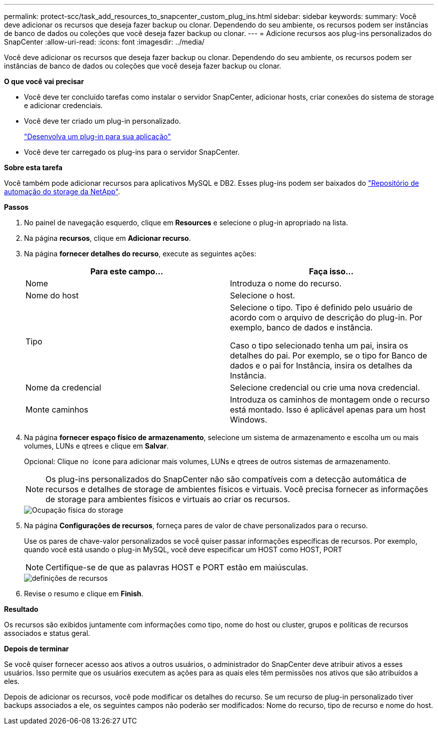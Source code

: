 ---
permalink: protect-scc/task_add_resources_to_snapcenter_custom_plug_ins.html 
sidebar: sidebar 
keywords:  
summary: Você deve adicionar os recursos que deseja fazer backup ou clonar. Dependendo do seu ambiente, os recursos podem ser instâncias de banco de dados ou coleções que você deseja fazer backup ou clonar. 
---
= Adicione recursos aos plug-ins personalizados do SnapCenter
:allow-uri-read: 
:icons: font
:imagesdir: ../media/


[role="lead"]
Você deve adicionar os recursos que deseja fazer backup ou clonar. Dependendo do seu ambiente, os recursos podem ser instâncias de banco de dados ou coleções que você deseja fazer backup ou clonar.

*O que você vai precisar*

* Você deve ter concluído tarefas como instalar o servidor SnapCenter, adicionar hosts, criar conexões do sistema de storage e adicionar credenciais.
* Você deve ter criado um plug-in personalizado.
+
link:concept_develop_a_plug_in_for_your_application.html["Desenvolva um plug-in para sua aplicação"]

* Você deve ter carregado os plug-ins para o servidor SnapCenter.


*Sobre esta tarefa*

Você também pode adicionar recursos para aplicativos MySQL e DB2. Esses plug-ins podem ser baixados do https://automationstore.netapp.com/home.shtml["Repositório de automação do storage da NetApp"].

*Passos*

. No painel de navegação esquerdo, clique em *Resources* e selecione o plug-in apropriado na lista.
. Na página *recursos*, clique em *Adicionar recurso*.
. Na página *fornecer detalhes do recurso*, execute as seguintes ações:
+
|===
| Para este campo... | Faça isso... 


 a| 
Nome
 a| 
Introduza o nome do recurso.



 a| 
Nome do host
 a| 
Selecione o host.



 a| 
Tipo
 a| 
Selecione o tipo. Tipo é definido pelo usuário de acordo com o arquivo de descrição do plug-in. Por exemplo, banco de dados e instância.

Caso o tipo selecionado tenha um pai, insira os detalhes do pai. Por exemplo, se o tipo for Banco de dados e o pai for Instância, insira os detalhes da Instância.



 a| 
Nome da credencial
 a| 
Selecione credencial ou crie uma nova credencial.



 a| 
Monte caminhos
 a| 
Introduza os caminhos de montagem onde o recurso está montado. Isso é aplicável apenas para um host Windows.

|===
. Na página *fornecer espaço físico de armazenamento*, selecione um sistema de armazenamento e escolha um ou mais volumes, LUNs e qtrees e clique em *Salvar*.
+
Opcional: Clique no image:../media/add_policy_from_resourcegroup.gif[""] ícone para adicionar mais volumes, LUNs e qtrees de outros sistemas de armazenamento.

+

NOTE: Os plug-ins personalizados do SnapCenter não são compatíveis com a detecção automática de recursos e detalhes de storage de ambientes físicos e virtuais. Você precisa fornecer as informações de storage para ambientes físicos e virtuais ao criar os recursos.

+
image::../media/storage_footprint.gif[Ocupação física do storage]

. Na página *Configurações de recursos*, forneça pares de valor de chave personalizados para o recurso.
+
Use os pares de chave-valor personalizados se você quiser passar informações específicas de recursos. Por exemplo, quando você está usando o plug-in MySQL, você deve especificar um HOST como HOST, PORT

+

NOTE: Certifique-se de que as palavras HOST e PORT estão em maiúsculas.

+
image::../media/resource_settings.gif[definições de recursos]

. Revise o resumo e clique em *Finish*.


*Resultado*

Os recursos são exibidos juntamente com informações como tipo, nome do host ou cluster, grupos e políticas de recursos associados e status geral.

*Depois de terminar*

Se você quiser fornecer acesso aos ativos a outros usuários, o administrador do SnapCenter deve atribuir ativos a esses usuários. Isso permite que os usuários executem as ações para as quais eles têm permissões nos ativos que são atribuídos a eles.

Depois de adicionar os recursos, você pode modificar os detalhes do recurso. Se um recurso de plug-in personalizado tiver backups associados a ele, os seguintes campos não poderão ser modificados: Nome do recurso, tipo de recurso e nome do host.
